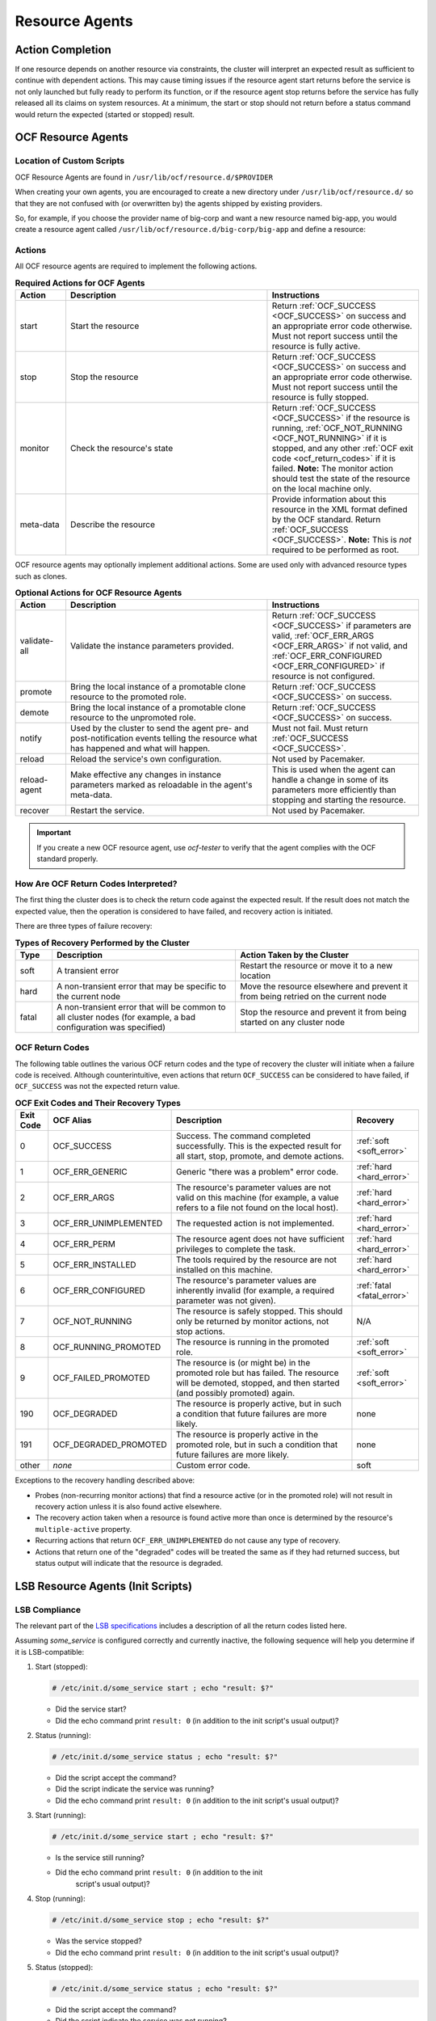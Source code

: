 .. index::
   single: resource agent

Resource Agents
---------------


Action Completion
#################

If one resource depends on another resource via constraints, the cluster will
interpret an expected result as sufficient to continue with dependent actions.
This may cause timing issues if the resource agent start returns before the
service is not only launched but fully ready to perform its function, or if the
resource agent stop returns before the service has fully released all its
claims on system resources. At a minimum, the start or stop should not return
before a status command would return the expected (started or stopped) result.


.. index::
   single: OCF resource agent
   single: resource agent; OCF

OCF Resource Agents
###################

.. index::
   single: OCF resource agent; location

Location of Custom Scripts
__________________________

OCF Resource Agents are found in ``/usr/lib/ocf/resource.d/$PROVIDER``

When creating your own agents, you are encouraged to create a new directory
under ``/usr/lib/ocf/resource.d/`` so that they are not confused with (or
overwritten by) the agents shipped by existing providers.

So, for example, if you choose the provider name of big-corp and want a new
resource named big-app, you would create a resource agent called
``/usr/lib/ocf/resource.d/big-corp/big-app`` and define a resource:
 
.. code-block: xml

   <primitive id="custom-app" class="ocf" provider="big-corp" type="big-app"/>


.. index::
   single: OCF resource agent; action

Actions
_______

All OCF resource agents are required to implement the following actions.

.. list-table:: **Required Actions for OCF Agents**
   :class: longtable
   :widths: 1 4 3
   :header-rows: 1

   * - Action
     - Description
     - Instructions
   * - .. _start_action:

       .. index::
          single: OCF resource agent; start
          single: start action

       start
     - Start the resource
     - Return :ref:`OCF_SUCCESS <OCF_SUCCESS>` on success and an appropriate
       error code otherwise. Must not report success until the resource is fully
       active.
   * - .. _stop_action:

       .. index::
          single: OCF resource agent; stop
          single: stop action

       stop
     - Stop the resource
     - Return :ref:`OCF_SUCCESS <OCF_SUCCESS>` on success and an appropriate
       error code otherwise. Must not report success until the resource is fully
       stopped.
   * - .. _monitor_action:

       .. index::
          single: OCF resource agent; monitor
          single: monitor action

       monitor
     - Check the resource's state
     - Return :ref:`OCF_SUCCESS <OCF_SUCCESS>` if the resource is running,
       :ref:`OCF_NOT_RUNNING <OCF_NOT_RUNNING>` if it is stopped, and any other
       :ref:`OCF exit code <ocf_return_codes>` if it is failed. **Note:** The
       monitor action should test the state of the resource on the local machine
       only.
   * - .. _meta_data_action:

       .. index::
          single: OCF resource agent; meta-data
          single: meta-data action

       meta-data
     - Describe the resource
     - Provide information about this resource in the XML format defined by the
       OCF standard. Return :ref:`OCF_SUCCESS <OCF_SUCCESS>`. **Note:** This is
       *not* required to be performed as root.

OCF resource agents may optionally implement additional actions. Some are used
only with advanced resource types such as clones.

.. list-table:: **Optional Actions for OCF Resource Agents**
   :class: longtable:
   :widths: 1 4 3
   :header-rows: 1

   * - Action
     - Description
     - Instructions
   * - .. _validate_all_action:

       .. index::
          single: OCF resource agent; validate-all
          single: validate-all action

       validate-all
     - Validate the instance parameters provided.
     - Return :ref:`OCF_SUCCESS <OCF_SUCCESS>` if parameters are valid,
       :ref:`OCF_ERR_ARGS <OCF_ERR_ARGS>` if not valid, and
       :ref:`OCF_ERR_CONFIGURED <OCF_ERR_CONFIGURED>` if resource is not
       configured.
   * - .. _promote_action:

       .. index::
          single: OCF resource agent; promote
          single: promote action

       promote
     - Bring the local instance of a promotable clone resource to the promoted
       role.
     - Return :ref:`OCF_SUCCESS <OCF_SUCCESS>` on success.
   * - .. _demote_action:

       .. index::
          single: OCF resource agent; demote
          single: demote action

       demote
     - Bring the local instance of a promotable clone resource to the unpromoted
       role.
     - Return :ref:`OCF_SUCCESS <OCF_SUCCESS>` on success.
   * - .. _notify_action:

       .. index::
          single: OCF resource agent; notify
          single: notify action

       notify
     - Used by the cluster to send the agent pre- and post-notification events
       telling the resource what has happened and what will happen.
     - Must not fail. Must return :ref:`OCF_SUCCESS <OCF_SUCCESS>`.
   * - .. _reload_action:

       .. index::
          single: OCF resource agent; reload
          single: reload action

       reload
     - Reload the service's own configuration.
     - Not used by Pacemaker.
   * - .. _reload_agent_action:

       .. index::
          single: OCF resource agent; reload-agent
          single: reload-agent action

       reload-agent
     - Make effective any changes in instance parameters marked as reloadable in
       the agent's meta-data.
     - This is used when the agent can handle a change in some of its parameters
       more efficiently than stopping and starting the resource.
   * - .. _recover_action:

       .. index::
          single: OCF resource agent; recover
          single: recover action

       recover
     - Restart the service.
     - Not used by Pacemaker.

.. important::

   If you create a new OCF resource agent, use `ocf-tester` to verify that the
   agent complies with the OCF standard properly.


.. index::
   single: OCF resource agent; return code

How Are OCF Return Codes Interpreted?
_____________________________________

The first thing the cluster does is to check the return code against the
expected result. If the result does not match the expected value, then the
operation is considered to have failed, and recovery action is initiated.

There are three types of failure recovery:

.. list-table:: **Types of Recovery Performed by the Cluster**
   :class: longtable
   :widths: 1 5 5
   :header-rows: 1

   * - Type
     - Description
     - Action Taken by the Cluster
   * - .. _soft_error:

       .. index::
          single: OCF resource agent; soft error

       soft
     - A transient error
     - Restart the resource or move it to a new location
   * - .. _hard_error:

       .. index::
          single: OCF resource agent; hard error

       hard
     - A non-transient error that may be specific to the current node
     - Move the resource elsewhere and prevent it from being retried on the
       current node
   * - .. _fatal_error:

       .. index::
          single: OCF resource agent; fatal error

       fatal
     - A non-transient error that will be common to all cluster nodes (for
       example, a bad configuration was specified)
     - Stop the resource and prevent it from being started on any cluster node

.. _ocf_return_codes:

OCF Return Codes
________________

The following table outlines the various OCF return codes and the type of
recovery the cluster will initiate when a failure code is received. Although
counterintuitive, even actions that return ``OCF_SUCCESS`` can be considered to
have failed, if ``OCF_SUCCESS`` was not the expected return value.

.. list-table:: **OCF Exit Codes and Their Recovery Types**
   :class: longtable
   :widths: 1 3 6 2
   :header-rows: 1

   * - Exit Code
     - OCF Alias
     - Description
     - Recovery
   * - .. _OCF_SUCCESS:

       .. index::
          single: OCF_SUCCESS
          single: OCF return code; OCF_SUCCESS
          pair: OCF return code; 0

       0
     - OCF_SUCCESS
     - Success. The command completed successfully. This is the expected result
       for all start, stop, promote, and demote actions.
     - :ref:`soft <soft_error>`
   * - .. _OCF_ERR_GENERIC:

       .. index::
          single: OCF_ERR_GENERIC
          single: OCF return code; OCF_ERR_GENERIC
          pair: OCF return code; 1

       1
     - OCF_ERR_GENERIC
     - Generic "there was a problem" error code.
     - :ref:`hard <hard_error>`
   * - .. _OCF_ERR_ARGS:

       .. index::
          single: OCF_ERR_ARGS
          single: OCF return code; OCF_ERR_ARGS
          pair: OCF return code; 2

       2
     - OCF_ERR_ARGS
     - The resource's parameter values are not valid on this machine (for
       example, a value refers to a file not found on the local host).
     - :ref:`hard <hard_error>`
   * - .. _OCF_ERR_UNIMPLEMENTED:

       .. index::
          single: OCF_ERR_UNIMPLEMENTED
          single: OCF return code; OCF_ERR_UNIMPLEMENTED
          pair: OCF return code; 3

       3
     - OCF_ERR_UNIMPLEMENTED
     - The requested action is not implemented.
     - :ref:`hard <hard_error>`
   * - .. _OCF_ERR_PERM:

       .. index::
          single: OCF_ERR_PERM
          single: OCF return code; OCF_ERR_PERM
          pair: OCF return code; 4

       4
     - OCF_ERR_PERM
     - The resource agent does not have sufficient privileges to complete the
       task.
     - :ref:`hard <hard_error>`
   * - .. _OCF_ERR_INSTALLED:

       .. index::
          single: OCF_ERR_INSTALLED
          single: OCF return code; OCF_ERR_INSTALLED
          pair: OCF return code; 5

       5
     - OCF_ERR_INSTALLED
     - The tools required by the resource are not installed on this machine.
     - :ref:`hard <hard_error>`
   * - .. _OCF_ERR_CONFIGURED:

       .. index::
          single: OCF_ERR_CONFIGURED
          single: OCF return code; OCF_ERR_CONFIGURED
          pair: OCF return code; 6

       6
     - OCF_ERR_CONFIGURED
     - The resource's parameter values are inherently invalid (for example, a
       required parameter was not given).
     - :ref:`fatal <fatal_error>`
   * - .. _OCF_NOT_RUNNING:

       .. index::
          single: OCF_NOT_RUNNING
          single: OCF return code; OCF_NOT_RUNNING
          pair: OCF return code; 7

       7
     - OCF_NOT_RUNNING
     - The resource is safely stopped. This should only be returned by monitor
       actions, not stop actions.
     - N/A
   * - .. _OCF_RUNNING_PROMOTED:

       .. index::
          single: OCF_RUNNING_PROMOTED
          single: OCF return code; OCF_RUNNING_PROMOTED
          pair: OCF return code; 8

       8
     - OCF_RUNNING_PROMOTED
     - The resource is running in the promoted role.
     - :ref:`soft <soft_error>`
   * - .. _OCF_FAILED_PROMOTED:

       .. index::
          single: OCF_FAILED_PROMOTED
          single: OCF return code; OCF_FAILED_PROMOTED
          pair: OCF return code; 9

       9
     - OCF_FAILED_PROMOTED
     - The resource is (or might be) in the promoted role but has failed. The
       resource will be demoted, stopped, and then started (and possibly
       promoted) again.
     - :ref:`soft <soft_error>`
   * - .. _OCF_DEGRADED:

       .. index::
          single: OCF_DEGRADED
          single: OCF return code; OCF_DEGRADED
          pair: OCF return code; 190

       190
     - OCF_DEGRADED
     - The resource is properly active, but in such a condition that future
       failures are more likely.
     - none
   * - .. _OCF_DEGRADED_PROMOTED:

       .. index::
          single: OCF_DEGRADED_PROMOTED
          single: OCF return code; OCF_DEGRADED_PROMOTED
          pair: OCF return code; 191

       191
     - OCF_DEGRADED_PROMOTED
     - The resource is properly active in the promoted role, but in such a
       condition that future failures are more likely.
     - none
   * - other
     - *none*
     - Custom error code.
     - soft

Exceptions to the recovery handling described above:

* Probes (non-recurring monitor actions) that find a resource active
  (or in the promoted role) will not result in recovery action unless it is
  also found active elsewhere.
* The recovery action taken when a resource is found active more than
  once is determined by the resource's ``multiple-active`` property.
* Recurring actions that return ``OCF_ERR_UNIMPLEMENTED``
  do not cause any type of recovery.
* Actions that return one of the "degraded" codes will be treated the same as
  if they had returned success, but status output will indicate that the
  resource is degraded.


.. index::
   single: resource agent; LSB
   single: LSB resource agent
   single: init script

LSB Resource Agents (Init Scripts)
##################################

LSB Compliance
______________

The relevant part of the
`LSB specifications <http://refspecs.linuxfoundation.org/lsb.shtml>`_
includes a description of all the return codes listed here.
    
Assuming `some_service` is configured correctly and currently
inactive, the following sequence will help you determine if it is
LSB-compatible:

#. Start (stopped):
 
   .. code-block:: none

      # /etc/init.d/some_service start ; echo "result: $?"

   * Did the service start?
   * Did the echo command print ``result: 0`` (in addition to the init script's
     usual output)?

#. Status (running):
 
   .. code-block:: none

      # /etc/init.d/some_service status ; echo "result: $?"

   * Did the script accept the command?
   * Did the script indicate the service was running?
   * Did the echo command print ``result: 0`` (in addition to the init script's
     usual output)?

#. Start (running):
 
   .. code-block:: none

      # /etc/init.d/some_service start ; echo "result: $?"

   * Is the service still running?
   * Did the echo command print ``result: 0`` (in addition to the init
      script's usual output)?

#. Stop (running):
 
   .. code-block:: none

      # /etc/init.d/some_service stop ; echo "result: $?"

   * Was the service stopped?
   * Did the echo command print ``result: 0`` (in addition to the init
     script's usual output)?

#. Status (stopped):
 
   .. code-block:: none

      # /etc/init.d/some_service status ; echo "result: $?"

   * Did the script accept the command?
   * Did the script indicate the service was not running?
   * Did the echo command print ``result: 3`` (in addition to the init
     script's usual output)?

#. Stop (stopped):
 
   .. code-block:: none

      # /etc/init.d/some_service stop ; echo "result: $?"

   * Is the service still stopped?
   * Did the echo command print ``result: 0`` (in addition to the init
     script's usual output)?

#. Status (failed):

   This step is not readily testable and relies on manual inspection of the script.

   The script can use one of the error codes (other than 3) listed in the
   LSB spec to indicate that it is active but failed. This tells the
   cluster that before moving the resource to another node, it needs to
   stop it on the existing one first.

If the answer to any of the above questions is no, then the script is not
LSB-compliant. Your options are then to either fix the script or write an OCF
agent based on the existing script.

